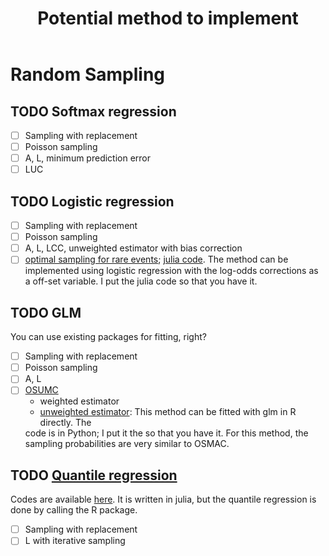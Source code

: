 #+TITLE: Potential method to implement

* Random Sampling

** TODO Softmax regression

- [ ] Sampling with replacement
- [ ] Poisson sampling
- [ ] A, L, minimum prediction error
- [ ] LUC

** TODO Logistic regression

- [ ] Sampling with replacement
- [ ] Poisson sampling
- [ ] A, L, LCC, unweighted estimator with bias correction
- [ ] [[https://arxiv.org/pdf/2110.13048.pdf][optimal sampling for rare events]]; [[file:references/RareLogistic/][julia code]]. The method can be
  implemented using logistic regression with the log-odds corrections as a
  off-set variable. I put the julia code so that you have it.

** TODO GLM

You can use existing packages for fitting, right?

- [ ] Sampling with replacement
- [ ] Poisson sampling
- [ ] A, L 
- [ ] [[https://www.tandfonline.com/doi/full/10.1080/10618600.2020.1778483][OSUMC]]
	- weighted estimator
	- [[file:references/OSUMC/OSUMC_unweighted.pdf][unweighted estimator]]: This method can be fitted with glm in R directly. The
    code is in Python; I put it the so that you have it. For this method, the
    sampling probabilities are very similar to OSMAC. 

** TODO [[https://arxiv.org/pdf/2001.10168.pdf][Quantile regression]]

Codes are available [[https://filedn.com/l3ajGDP3gyLyPFvbUFtvg48/code/][here]]. It is written in julia, but the quantile regression is
done by calling the R package.

- [ ] Sampling with replacement
- [ ] L with iterative sampling
